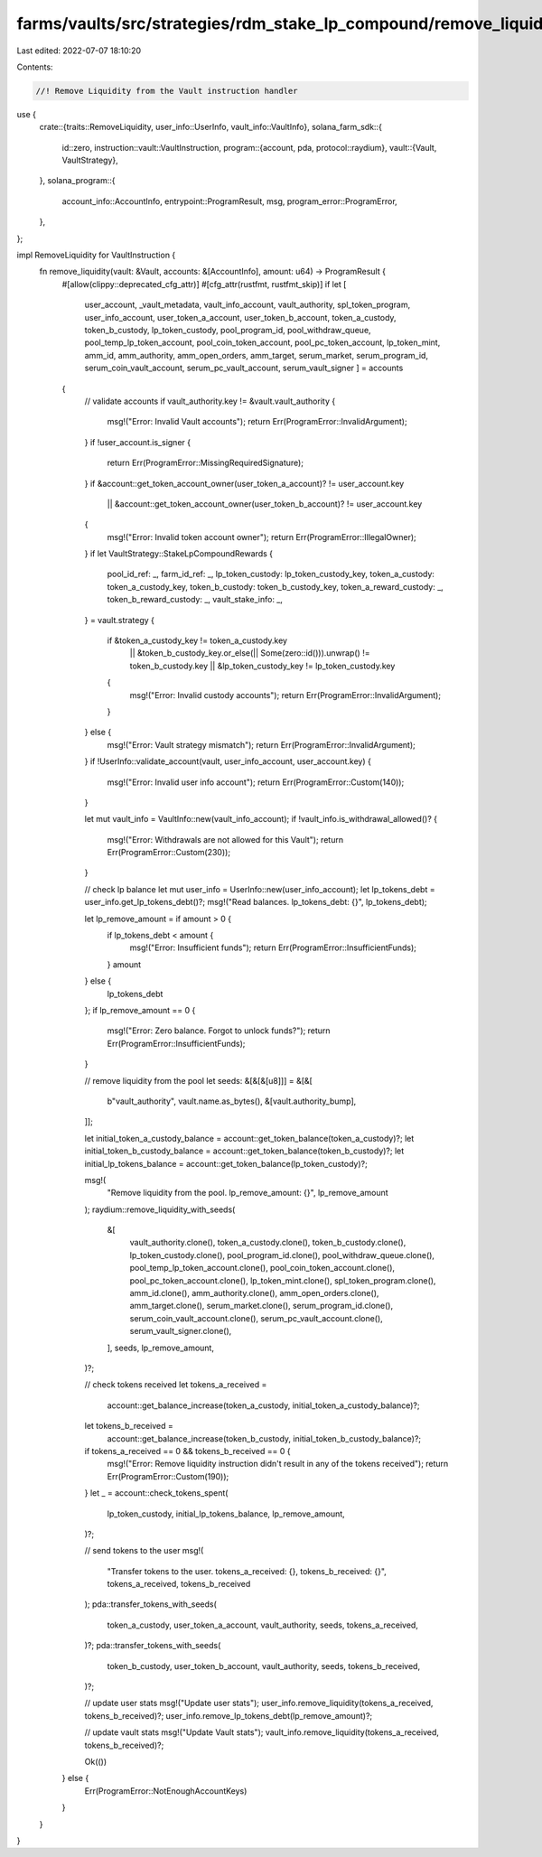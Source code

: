 farms/vaults/src/strategies/rdm_stake_lp_compound/remove_liquidity.rs
=====================================================================

Last edited: 2022-07-07 18:10:20

Contents:

.. code-block:: rs

    //! Remove Liquidity from the Vault instruction handler

use {
    crate::{traits::RemoveLiquidity, user_info::UserInfo, vault_info::VaultInfo},
    solana_farm_sdk::{
        id::zero,
        instruction::vault::VaultInstruction,
        program::{account, pda, protocol::raydium},
        vault::{Vault, VaultStrategy},
    },
    solana_program::{
        account_info::AccountInfo, entrypoint::ProgramResult, msg, program_error::ProgramError,
    },
};

impl RemoveLiquidity for VaultInstruction {
    fn remove_liquidity(vault: &Vault, accounts: &[AccountInfo], amount: u64) -> ProgramResult {
        #[allow(clippy::deprecated_cfg_attr)]
        #[cfg_attr(rustfmt, rustfmt_skip)]
        if let [
            user_account,
            _vault_metadata,
            vault_info_account,
            vault_authority,
            spl_token_program,
            user_info_account,
            user_token_a_account,
            user_token_b_account,
            token_a_custody,
            token_b_custody,
            lp_token_custody,
            pool_program_id,
            pool_withdraw_queue,
            pool_temp_lp_token_account,
            pool_coin_token_account,
            pool_pc_token_account,
            lp_token_mint,
            amm_id,
            amm_authority,
            amm_open_orders,
            amm_target,
            serum_market,
            serum_program_id,
            serum_coin_vault_account,
            serum_pc_vault_account,
            serum_vault_signer
            ] = accounts
        {
            // validate accounts
            if vault_authority.key != &vault.vault_authority {
                msg!("Error: Invalid Vault accounts");
                return Err(ProgramError::InvalidArgument);
            }
            if !user_account.is_signer {
                return Err(ProgramError::MissingRequiredSignature);
            }
            if &account::get_token_account_owner(user_token_a_account)? != user_account.key
                || &account::get_token_account_owner(user_token_b_account)? != user_account.key
            {
                msg!("Error: Invalid token account owner");
                return Err(ProgramError::IllegalOwner);
            }
            if let VaultStrategy::StakeLpCompoundRewards {
                pool_id_ref: _,
                farm_id_ref: _,
                lp_token_custody: lp_token_custody_key,
                token_a_custody: token_a_custody_key,
                token_b_custody: token_b_custody_key,
                token_a_reward_custody: _,
                token_b_reward_custody: _,
                vault_stake_info: _,
            } = vault.strategy
            {
                if &token_a_custody_key != token_a_custody.key
                    || &token_b_custody_key.or_else(|| Some(zero::id())).unwrap() != token_b_custody.key
                    || &lp_token_custody_key != lp_token_custody.key
                {
                    msg!("Error: Invalid custody accounts");
                    return Err(ProgramError::InvalidArgument);
                }
            } else {
                msg!("Error: Vault strategy mismatch");
                return Err(ProgramError::InvalidArgument);
            }
            if !UserInfo::validate_account(vault, user_info_account, user_account.key) {
                msg!("Error: Invalid user info account");
                return Err(ProgramError::Custom(140));
            }

            let mut vault_info = VaultInfo::new(vault_info_account);
            if !vault_info.is_withdrawal_allowed()? {
                msg!("Error: Withdrawals are not allowed for this Vault");
                return Err(ProgramError::Custom(230));
            }

            // check lp balance
            let mut user_info = UserInfo::new(user_info_account);
            let lp_tokens_debt = user_info.get_lp_tokens_debt()?;
            msg!("Read balances. lp_tokens_debt: {}", lp_tokens_debt);

            let lp_remove_amount = if amount > 0 {
                if lp_tokens_debt < amount {
                    msg!("Error: Insufficient funds");
                    return Err(ProgramError::InsufficientFunds);
                }
                amount
            } else {
                lp_tokens_debt
            };
            if lp_remove_amount == 0 {
                msg!("Error: Zero balance. Forgot to unlock funds?");
                return Err(ProgramError::InsufficientFunds);
            }

            // remove liquidity from the pool
            let seeds: &[&[&[u8]]] = &[&[
                b"vault_authority",
                vault.name.as_bytes(),
                &[vault.authority_bump],
            ]];

            let initial_token_a_custody_balance = account::get_token_balance(token_a_custody)?;
            let initial_token_b_custody_balance = account::get_token_balance(token_b_custody)?;
            let initial_lp_tokens_balance = account::get_token_balance(lp_token_custody)?;

            msg!(
                "Remove liquidity from the pool. lp_remove_amount: {}",
                lp_remove_amount
            );
            raydium::remove_liquidity_with_seeds(
                &[
                    vault_authority.clone(),
                    token_a_custody.clone(),
                    token_b_custody.clone(),
                    lp_token_custody.clone(),
                    pool_program_id.clone(),
                    pool_withdraw_queue.clone(),
                    pool_temp_lp_token_account.clone(),
                    pool_coin_token_account.clone(),
                    pool_pc_token_account.clone(),
                    lp_token_mint.clone(),
                    spl_token_program.clone(),
                    amm_id.clone(),
                    amm_authority.clone(),
                    amm_open_orders.clone(),
                    amm_target.clone(),
                    serum_market.clone(),
                    serum_program_id.clone(),
                    serum_coin_vault_account.clone(),
                    serum_pc_vault_account.clone(),
                    serum_vault_signer.clone(),
                ],
                seeds,
                lp_remove_amount,
            )?;

            // check tokens received
            let tokens_a_received =
                account::get_balance_increase(token_a_custody, initial_token_a_custody_balance)?;
            let tokens_b_received =
                account::get_balance_increase(token_b_custody, initial_token_b_custody_balance)?;
            if tokens_a_received == 0 && tokens_b_received == 0 {
                msg!("Error: Remove liquidity instruction didn't result in any of the tokens received");
                return Err(ProgramError::Custom(190));
            }
            let _ = account::check_tokens_spent(
                lp_token_custody,
                initial_lp_tokens_balance,
                lp_remove_amount,
            )?;

            // send tokens to the user
            msg!(
                "Transfer tokens to the user. tokens_a_received: {}, tokens_b_received: {}",
                tokens_a_received,
                tokens_b_received
            );
            pda::transfer_tokens_with_seeds(
                token_a_custody,
                user_token_a_account,
                vault_authority,
                seeds,
                tokens_a_received,
            )?;
            pda::transfer_tokens_with_seeds(
                token_b_custody,
                user_token_b_account,
                vault_authority,
                seeds,
                tokens_b_received,
            )?;

            // update user stats
            msg!("Update user stats");
            user_info.remove_liquidity(tokens_a_received, tokens_b_received)?;
            user_info.remove_lp_tokens_debt(lp_remove_amount)?;

            // update vault stats
            msg!("Update Vault stats");
            vault_info.remove_liquidity(tokens_a_received, tokens_b_received)?;

            Ok(())
        } else {
            Err(ProgramError::NotEnoughAccountKeys)
        }
    }
}



